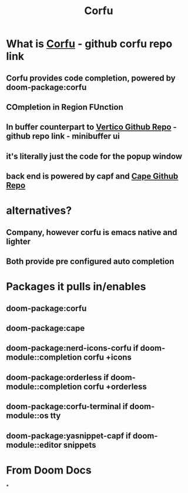 :PROPERTIES:
:ID:       91de0a46-c0ae-4c9e-a7a6-159c983e1888
:END:
#+title: Corfu
#+filetags: :zygoat:
#+url: https://github.com/LuigiPiucco/doom-emacs/blob/master/modules/completion/corfu/README.org
* What is [[https://github.com/minad/corfu][Corfu]] - github corfu repo link
** Corfu provides code completion, powered by doom-package:corfu
** COmpletion in Region FUnction
** In buffer counterpart to [[https://github.com/minad/vertico][Vertico Github Repo]] - github repo link - minibuffer ui
** it's literally just the code for the popup window
** back end is powered by capf and [[https://github.com/minad/cape][Cape Github Repo]]
* alternatives?
** Company, however corfu is emacs native and lighter
** Both provide pre configured auto completion
* Packages it pulls in/enables
** doom-package:corfu
** doom-package:cape
** doom-package:nerd-icons-corfu if doom-module::completion corfu +icons
** doom-package:orderless if doom-module::completion corfu +orderless
** doom-package:corfu-terminal if doom-module::os tty
** doom-package:yasnippet-capf if doom-module::editor snippets
* From Doom Docs
*
